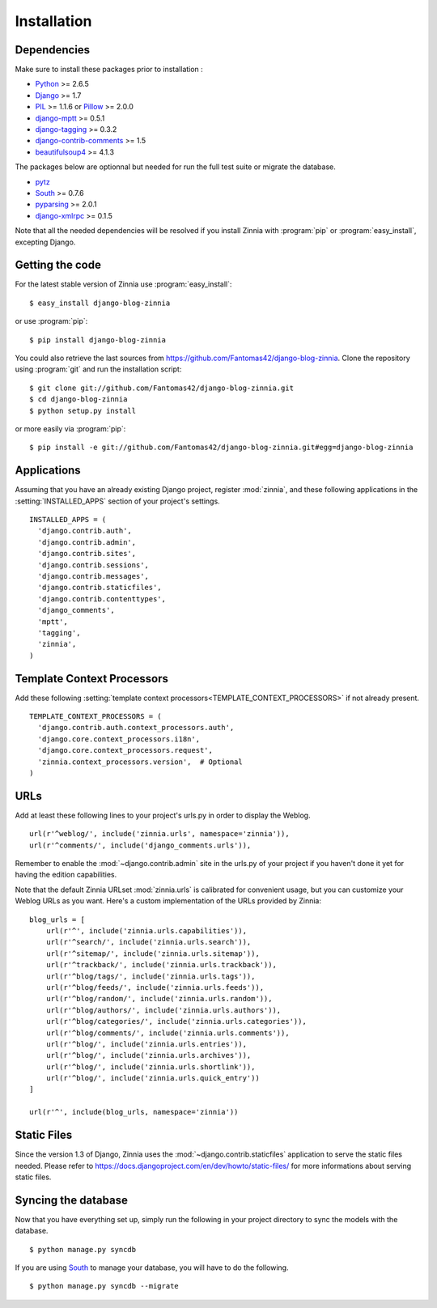 ============
Installation
============

.. module:: zinnia

.. _dependencies:

Dependencies
============

Make sure to install these packages prior to installation :

* `Python`_ >= 2.6.5
* `Django`_ >= 1.7
* `PIL`_ >= 1.1.6 or `Pillow`_ >= 2.0.0
* `django-mptt`_ >= 0.5.1
* `django-tagging`_ >= 0.3.2
* `django-contrib-comments`_ >= 1.5
* `beautifulsoup4`_ >= 4.1.3

The packages below are optionnal but needed for run the full test suite or
migrate the database.

* `pytz`_
* `South`_ >= 0.7.6
* `pyparsing`_ >= 2.0.1
* `django-xmlrpc`_ >= 0.1.5

Note that all the needed dependencies will be resolved if you install
Zinnia with :program:`pip` or :program:`easy_install`, excepting Django.

.. _getting-the-code:

Getting the code
================

.. highlight:: console

For the latest stable version of Zinnia use :program:`easy_install`: ::

  $ easy_install django-blog-zinnia

or use :program:`pip`: ::

  $ pip install django-blog-zinnia

You could also retrieve the last sources from
https://github.com/Fantomas42/django-blog-zinnia. Clone the repository
using :program:`git` and run the installation script: ::

  $ git clone git://github.com/Fantomas42/django-blog-zinnia.git
  $ cd django-blog-zinnia
  $ python setup.py install

or more easily via :program:`pip`: ::

  $ pip install -e git://github.com/Fantomas42/django-blog-zinnia.git#egg=django-blog-zinnia

.. _applications:

Applications
============

.. highlight:: python

Assuming that you have an already existing Django project, register
:mod:`zinnia`, and these following applications in the
:setting:`INSTALLED_APPS` section of your project's settings. ::

  INSTALLED_APPS = (
    'django.contrib.auth',
    'django.contrib.admin',
    'django.contrib.sites',
    'django.contrib.sessions',
    'django.contrib.messages',
    'django.contrib.staticfiles',
    'django.contrib.contenttypes',
    'django_comments',
    'mptt',
    'tagging',
    'zinnia',
  )

.. _template-context-processors:

Template Context Processors
===========================

Add these following
:setting:`template context processors<TEMPLATE_CONTEXT_PROCESSORS>` if not
already present. ::

  TEMPLATE_CONTEXT_PROCESSORS = (
    'django.contrib.auth.context_processors.auth',
    'django.core.context_processors.i18n',
    'django.core.context_processors.request',
    'zinnia.context_processors.version',  # Optional
  )

.. _urls:

URLs
====

Add at least these following lines to your project's urls.py in order to
display the Weblog. ::

  url(r'^weblog/', include('zinnia.urls', namespace='zinnia')),
  url(r'^comments/', include('django_comments.urls')),

Remember to enable the :mod:`~django.contrib.admin` site in the urls.py of
your project if you haven't done it yet for having the edition capabilities.

Note that the default Zinnia URLset :mod:`zinnia.urls` is calibrated for
convenient usage, but you can customize your Weblog URLs as you
want. Here's a custom implementation of the URLs provided by Zinnia: ::

  blog_urls = [
      url(r'^', include('zinnia.urls.capabilities')),
      url(r'^search/', include('zinnia.urls.search')),
      url(r'^sitemap/', include('zinnia.urls.sitemap')),
      url(r'^trackback/', include('zinnia.urls.trackback')),
      url(r'^blog/tags/', include('zinnia.urls.tags')),
      url(r'^blog/feeds/', include('zinnia.urls.feeds')),
      url(r'^blog/random/', include('zinnia.urls.random')),
      url(r'^blog/authors/', include('zinnia.urls.authors')),
      url(r'^blog/categories/', include('zinnia.urls.categories')),
      url(r'^blog/comments/', include('zinnia.urls.comments')),
      url(r'^blog/', include('zinnia.urls.entries')),
      url(r'^blog/', include('zinnia.urls.archives')),
      url(r'^blog/', include('zinnia.urls.shortlink')),
      url(r'^blog/', include('zinnia.urls.quick_entry'))
  ]

  url(r'^', include(blog_urls, namespace='zinnia'))

.. _static-files:

Static Files
============

Since the version 1.3 of Django, Zinnia uses the
:mod:`~django.contrib.staticfiles` application to serve the static files
needed. Please refer to
https://docs.djangoproject.com/en/dev/howto/static-files/ for more
informations about serving static files.

.. _syncing-database:

Syncing the database
====================

.. highlight:: console

Now that you have everything set up, simply run the following in your
project directory to sync the models with the database. ::

  $ python manage.py syncdb

If you are using `South`_ to manage your database, you will have to do the
following. ::

  $ python manage.py syncdb --migrate

.. _`Python`: http://www.python.org/
.. _`Django`: https://www.djangoproject.com/
.. _`PIL`: http://www.pythonware.com/products/pil/
.. _`Pillow`: http://python-imaging.github.io/Pillow/
.. _`django-mptt`: https://github.com/django-mptt/django-mptt/
.. _`django-tagging`: https://code.google.com/p/django-tagging/
.. _`django-contrib-comments`: https://github.com/django/django-contrib-comments
.. _`beautifulsoup4`: http://www.crummy.com/software/BeautifulSoup/
.. _`pytz`: http://pytz.sourceforge.net/
.. _`pyparsing`: http://pyparsing.wikispaces.com/
.. _`django-xmlrpc`: https://github.com/Fantomas42/django-xmlrpc
.. _`South`: http://south.aeracode.org/
